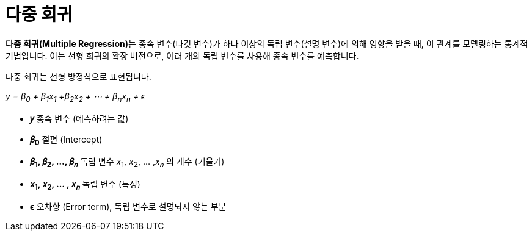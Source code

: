 = 다중 회귀

**다중 회귀(Multiple Regression)**는 종속 변수(타깃 변수)가 하나 이상의 독립 변수(설명 변수)에 의해 영향을 받을 때, 이 관계를 모델링하는 통계적 기법입니다. 이는 선형 회귀의 확장 버전으로, 여러 개의 독립 변수를 사용해 종속 변수를 예측합니다.

다중 회귀는 선형 방정식으로 표현됩니다.

_y = β~0~ + β~1~x~1~ +β~2~x~2~ + ⋯ + β~n~x~n~ + ϵ_

* **𝑦** 종속 변수 (예측하려는 값)
* **𝛽~0~**  절편 (Intercept)
* **𝛽~1~, 𝛽~2~, ..., 𝛽~𝑛~** 독립 변수 𝑥~1~, 𝑥~2~, … ,𝑥~𝑛~ 의 계수 (기울기)
* **𝑥~1~, 𝑥~2~, … , 𝑥~𝑛~** 독립 변수 (특성)
* **ϵ** 오차항 (Error term), 독립 변수로 설명되지 않는 부분


